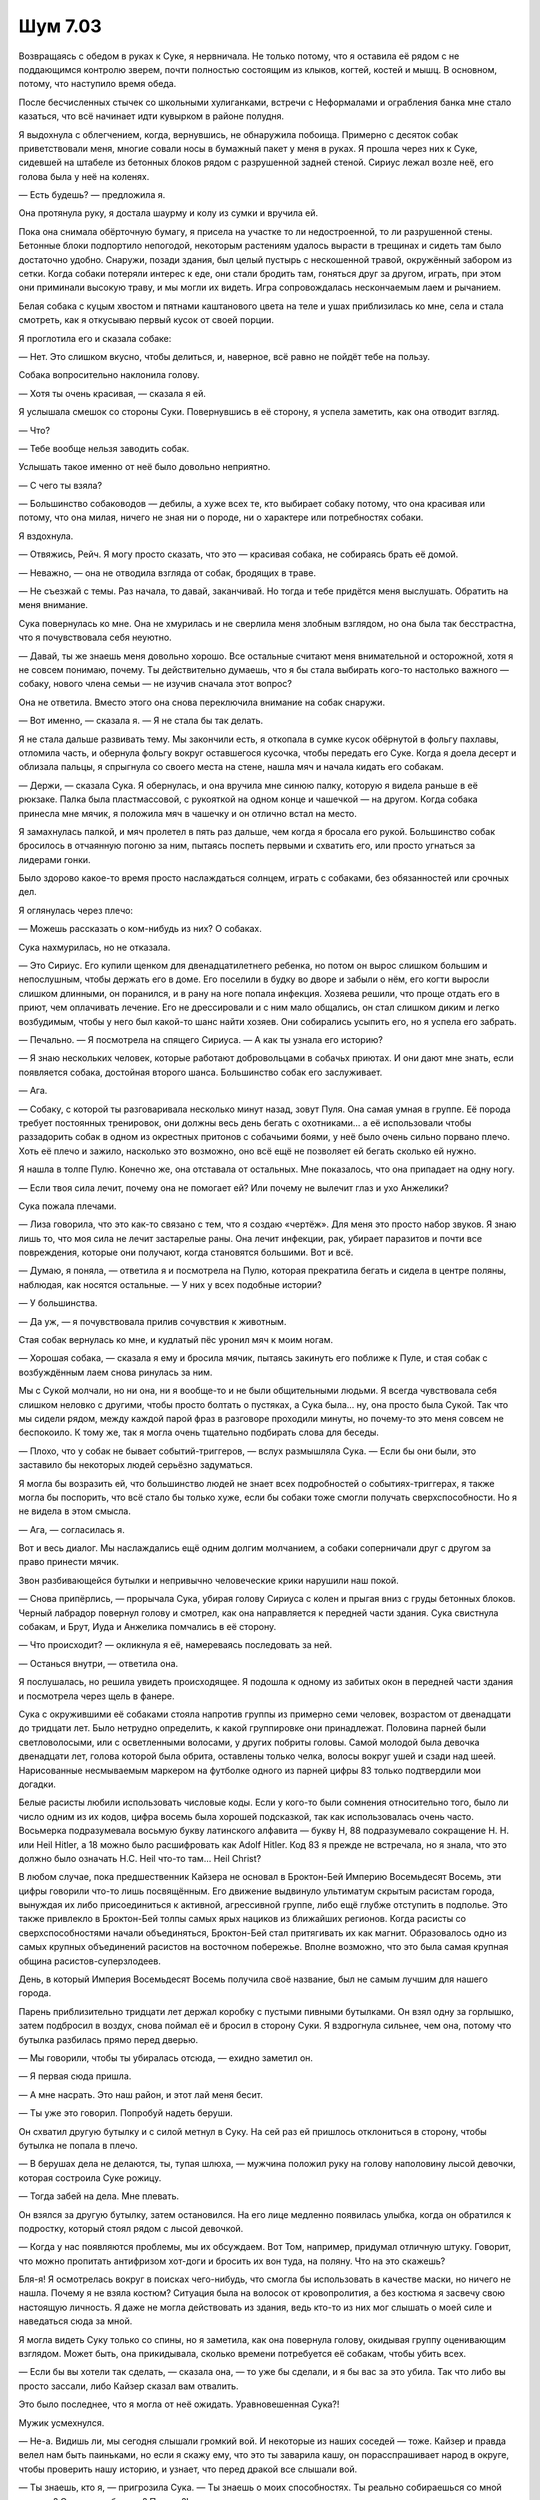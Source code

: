 ﻿Шум 7.03
##########



Возвращаясь с обедом в руках к Суке, я нервничала. Не только потому, что я оставила её рядом с не поддающимся контролю зверем, почти полностью состоящим из клыков, когтей, костей и мышц. В основном, потому, что наступило время обеда.

После бесчисленных стычек со школьными хулиганками, встречи с Неформалами и ограбления банка мне стало казаться, что всё начинает идти кувырком в районе полудня.

Я выдохнула с облегчением, когда, вернувшись, не обнаружила побоища. Примерно с десяток собак приветствовали меня, многие совали носы в бумажный пакет у меня в руках. Я прошла через них к Суке, сидевшей на штабеле из бетонных блоков рядом с разрушенной задней стеной. Сириус лежал возле неё, его голова была у неё на коленях.

— Есть будешь? — предложила я.

Она протянула руку, я достала шаурму и колу из сумки и вручила ей.

Пока она снимала обёрточную бумагу, я присела на участке то ли недостроенной, то ли разрушенной стены. Бетонные блоки подпортило непогодой, некоторым растениям удалось вырасти в трещинах и сидеть там было достаточно удобно. Снаружи, позади здания, был целый пустырь с нескошенной травой, окружённый забором из сетки. Когда собаки потеряли интерес к еде, они стали бродить там, гоняться друг за другом, играть, при этом они приминали высокую траву, и мы могли их видеть. Игра сопровождалась нескончаемым лаем и рычанием.

Белая собака с куцым хвостом и пятнами каштанового цвета на теле и ушах приблизилась ко мне, села и стала смотреть, как я откусываю первый кусок от своей порции.

Я проглотила его и сказала собаке:

— Нет. Это слишком вкусно, чтобы делиться, и, наверное, всё равно не пойдёт тебе на пользу.

Собака вопросительно наклонила голову.

— Хотя ты очень красивая, — сказала я ей.

Я услышала смешок со стороны Суки. Повернувшись в её сторону, я успела заметить, как она отводит взгляд.

— Что?

— Тебе вообще нельзя заводить собак.

Услышать такое именно от неё было довольно неприятно.

— С чего ты взяла?

— Большинство собаководов — дебилы, а хуже всех те, кто выбирает собаку потому, что она красивая или потому, что она милая, ничего не зная ни о породе, ни о характере или потребностях собаки.

Я вздохнула.

— Отвяжись, Рейч. Я могу просто сказать, что это — красивая собака, не собираясь брать её домой.

— Неважно, — она не отводила взгляда от собак, бродящих в траве.

— Не съезжай с темы. Раз начала, то давай, заканчивай. Но тогда и тебе придётся меня выслушать. Обратить на меня внимание.

Сука повернулась ко мне. Она не хмурилась и не сверлила меня злобным взглядом, но она была так бесстрастна, что я почувствовала себя неуютно.

— Давай, ты же знаешь меня довольно хорошо. Все остальные считают меня внимательной и осторожной, хотя я не совсем понимаю, почему. Ты действительно думаешь, что я бы стала выбирать кого-то настолько важного — собаку, нового члена семьи — не изучив сначала этот вопрос?

Она не ответила. Вместо этого она снова переключила внимание на собак снаружи.

— Вот именно, — сказала я. — Я не стала бы так делать.

Я не стала дальше развивать тему. Мы закончили есть, я откопала в сумке кусок обёрнутой в фольгу пахлавы, отломила часть, и обернула фольгу вокруг оставшегося кусочка, чтобы передать его Суке. Когда я доела десерт и облизала пальцы, я спрыгнула со своего места на стене, нашла мяч и начала кидать его собакам.

— Держи, — сказала Сука. Я обернулась, и она вручила мне синюю палку, которую я видела раньше в её рюкзаке. Палка была пластмассовой, с рукояткой на одном конце и чашечкой — на другом. Когда собака принесла мне мячик, я положила мяч в чашечку и он отлично встал на место.

Я замахнулась палкой, и мяч пролетел в пять раз дальше, чем когда я бросала его рукой. Большинство собак бросилось в отчаянную погоню за ним, пытаясь поспеть первыми и схватить его, или просто угнаться за лидерами гонки.

Было здорово какое-то время просто наслаждаться солнцем, играть с собаками, без обязанностей или срочных дел.

Я оглянулась через плечо:

— Можешь рассказать о ком-нибудь из них? О собаках.

Сука нахмурилась, но не отказала.

— Это Сириус. Его купили щенком для двенадцатилетнего ребенка, но потом он вырос слишком большим и непослушным, чтобы держать его в доме. Его поселили в будку во дворе и забыли о нём, его когти выросли слишком длинными, он поранился, и в рану на ноге попала инфекция. Хозяева решили, что проще отдать его в приют, чем оплачивать лечение. Его не дрессировали и с ним мало общались, он стал слишком диким и легко возбудимым, чтобы у него был какой-то шанс найти хозяев. Они собирались усыпить его, но я успела его забрать.

— Печально. — Я посмотрела на спящего Сириуса. — А как ты узнала его историю?

— Я знаю нескольких человек, которые работают добровольцами в собачьх приютах. И они дают мне знать, если появляется собака, достойная второго шанса. Большинство собак его заслуживает.

— Ага.

— Собаку, с которой ты разговаривала несколько минут назад, зовут Пуля. Она самая умная в группе. Её порода требует постоянных тренировок, они должны весь день бегать с охотниками… а её использовали чтобы раззадорить собак в одном из окрестных притонов с собачьими боями, у неё было очень сильно порвано плечо. Хоть её плечо и зажило, насколько это возможно, оно всё ещё не позволяет ей бегать сколько ей нужно.

Я нашла в толпе Пулю. Конечно же, она отставала от остальных. Мне показалось, что она припадает на одну ногу.

— Если твоя сила лечит, почему она не помогает ей? Или почему не вылечит глаз и ухо Анжелики?

Сука пожала плечами.

— Лиза говорила, что это как-то связано с тем, что я создаю «чертёж». Для меня это просто набор звуков. Я знаю лишь то, что моя сила не лечит застарелые раны. Она лечит инфекции, рак, убирает паразитов и почти все повреждения, которые они получают, когда становятся большими. Вот и всё.

— Думаю, я поняла, — ответила я и посмотрела на Пулю, которая прекратила бегать и сидела в центре поляны, наблюдая, как носятся остальные. — У них у всех подобные истории?

— У большинства.

— Да уж, — я почувствовала прилив сочувствия к животным.        

Стая собак вернулась ко мне, и кудлатый пёс уронил мяч к моим ногам.

— Хорошая собака, — сказала я ему и бросила мячик, пытаясь закинуть его поближе к Пуле, и стая собак с возбуждённым лаем снова ринулась за ним.

Мы с Сукой молчали, но ни она, ни я вообще-то и не были общительными людьми. Я всегда чувствовала себя слишком неловко с другими, чтобы просто болтать о пустяках, а Сука была... ну, она просто была Сукой. Так что мы сидели рядом, между каждой парой фраз в разговоре проходили минуты, но почему-то это меня совсем не беспокоило. К тому же, так я могла очень тщательно подбирать слова для беседы.

— Плохо, что у собак не бывает событий-триггеров, — вслух размышляла Сука. — Если бы они были, это заставило бы некоторых людей серьёзно задуматься.

Я могла бы возразить ей, что большинство людей не знает всех подробностей о событиях-триггерах, я также могла бы поспорить, что всё стало бы только хуже, если бы собаки тоже смогли получать сверхспособности. Но я не видела в этом смысла.

— Ага, — согласилась я.

Вот и весь диалог. Мы наслаждались ещё одним долгим молчанием, а собаки соперничали друг с другом за право принести мячик.

Звон разбивающейся бутылки и непривычно человеческие крики нарушили наш покой.

— Снова припёрлись, — прорычала Сука, убирая голову Сириуса с колен и прыгая вниз с груды бетонных блоков. Черный лабрадор повернул голову и смотрел, как она направляется к передней части здания. Сука свистнула собакам, и Брут, Иуда и Анжелика помчались в её сторону.

— Что происходит? — окликнула я её, намереваясь последовать за ней.

— Останься внутри, — ответила она.

Я послушалась, но решила увидеть происходящее. Я подошла к одному из забитых окон в передней части здания и посмотрела через щель в фанере.

Сука с окружившими её собаками стояла напротив группы из примерно семи человек, возрастом от двенадцати до тридцати лет. Было нетрудно определить, к какой группировке они принадлежат. Половина парней были светловолосыми, или с осветленными волосами, у других побриты головы. Самой молодой была девочка двенадцати лет, голова которой была обрита, оставлены только челка, волосы вокруг ушей и сзади над шеей. Нарисованные несмываемым маркером на футболке одного из парней цифры 83 только подтвердили мои догадки.

Белые расисты любили использовать числовые коды. Если у кого-то были сомнения относительно того, было ли число одним из их кодов, цифра восемь была хорошей подсказкой, так как использовалась очень часто. Восьмерка подразумевала восьмую букву латинского алфавита — букву H, 88 подразумевало сокращение H. H. или Heil Hitler, а 18 можно было расшифровать как Adolf Hitler. Код 83 я прежде не встречала, но я знала, что это должно было означать H.C. Heil что-то там... Heil Christ?

В любом случае, пока предшественник Кайзера не основал в Броктон-Бей Империю Восемьдесят Восемь, эти цифры говорили что-то лишь посвящённым. Его движение выдвинуло ультиматум скрытым расистам города, вынуждая их либо присоединиться к активной, агрессивной группе, либо ещё глубже отступить в подполье. Это также привлекло в Броктон-Бей толпы самых ярых нациков из ближайших регионов. Когда расисты со сверхспособностями начали объединяться, Броктон-Бей стал притягивать их как магнит. Образовалось одно из самых крупных объединений расистов на восточном побережье. Вполне возможно, что это была самая крупная община расистов-суперзлодеев.

День, в который Империя Восемьдесят Восемь получила своё название, был не самым лучшим для нашего города.

Парень приблизительно тридцати лет держал коробку с пустыми пивными бутылками. Он взял одну за горлышко, затем подбросил в воздух, снова поймал её и бросил в сторону Суки. Я вздрогнула сильнее, чем она, потому что бутылка разбилась прямо перед дверью.

— Мы говорили, чтобы ты убиралась отсюда, — ехидно заметил он.

— Я первая сюда пришла.

— А мне насрать. Это наш район, и этот лай меня бесит.

— Ты уже это говорил. Попробуй надеть беруши.

Он схватил другую бутылку и с силой метнул в Суку. На сей раз ей пришлось отклониться в сторону, чтобы бутылка не попала в плечо.

— В берушах дела не делаются, ты, тупая шлюха, — мужчина положил руку на голову наполовину лысой девочки, которая состроила Суке рожицу.

— Тогда забей на дела. Мне плевать.

Он взялся за другую бутылку, затем остановился. На его лице медленно появилась улыбка, когда он обратился к подростку, который стоял рядом с лысой девочкой.

— Когда у нас появляются проблемы, мы их обсуждаем. Вот Том, например, придумал отличную штуку. Говорит, что можно пропитать антифризом хот-доги и бросить их вон туда, на поляну. Что на это скажешь?

Бля-я! Я осмотрелась вокруг в поисках чего-нибудь, что cмогла бы использовать в качестве маски, но ничего не нашла. Почему я не взяла костюм? Ситуация была на волосок от кровопролития, а без костюма я засвечу свою настоящую личность. Я даже не могла действовать из здания, ведь кто-то из них мог слышать о моей силе и наведаться сюда за мной.

Я могла видеть Суку только со спины, но я заметила, как она повернула голову, окидывая группу оценивающим взглядом. Может быть, она прикидывала, сколько времени потребуется её собакам, чтобы убить всех.

— Если бы вы хотели так сделать, — сказала она, — то уже бы сделали, и я бы вас за это убила. Так что либо вы просто зассали, либо Кайзер сказал вам отвалить.

Это было последнее, что я могла от неё ожидать. Уравновешенная Сука?!

Мужик усмехнулся.

— Не-а. Видишь ли, мы сегодня слышали громкий вой. И некоторые из наших соседей — тоже. Кайзер и правда велел нам быть паиньками, но если я скажу ему, что это ты заварила кашу, он порасспрашивает народ в округе, чтобы проверить нашу историю, и узнает, что перед дракой все слышали вой.

— Ты знаешь, кто я, — пригрозила Сука. — Ты знаешь о моих способностях. Ты реально собираешься со мной драться? С моими собаками? Правда?!

Я скорее услышала, чем увидела, как взводится пистолет. Подросток, как я поняла, тот самый Том, направил на Суку оружие.

— Всё ещё думаешь, что крутая? — подколол бандит Суку. — Ты знаешь, что ружьё — великий уравнитель? Мой сын хочет заслужить место в Империи, а для этого ему нужно постараться. Думаю, если он тебя убьет, это будет то, что нужно.

Я не стала ждать окончания разговора. Теперь насилия было не избежать. Я сняла обувь, затем, пригнувшись, пробежала в носках по бетонному полу. Я нашла нож, которым Сука открывала мешки с кормом для собак, и сунула его в задний карман. Но я всё ещё не находила ничего, что могло бы сойти за маску. На мне даже не было толстовки или какой-то верхней одежды, чтобы использовать её вместо маски. Сегодня было для этого слишком тепло.

Что оставило мне только один выход из положения, и очень неприятный.

Я использовала свою силу и рада была обнаружить, что на поляне с травой и в недостроенном здании было достаточно много насекомых. Ко мне начали собираться кузнечики, и я прихватила обитателей осиного гнезда на стене над незаконченным вторым этажом. Мошки, которые наслаждались огромным количеством собачьих отходов, тоже полетели ко мне, и неисчислимые муравьи и пауки дополнили рой.

Все вместе они устремились ко мне и закрыли мою кожу, заползли наверх по ногам и туловищу, некоторые затем повернули вниз, чтобы покрыть руки. Как одно целое, они закрыли каждый сантиметр моего тела, даже рот и очки. Это было не так щекотно, как я опасалась, но по коже всё равно поползли мурашки.

После такого мне нужно будет принять душ. Раз десять. И я оплачу за него в каком-нибудь спортзале или бассейне, чтобы мне не пришлось терпеть дерьмовый душ в лофте, пока я буду оттирать себя дочиста. Черт возьми, именно по этой причине я спроектировала костюм, который закрывает всё тело.

Ну почему я не взяла свой костюм?! Почему?

Я вздрогнула от оглушительного выстрела. Я ждала затаив дыхание, пока снова не услышала звуки разговора и голос Суки. Предупредительный выстрел?

Я нашла в кармане сотовый и послала сообщение, выбрав получателями Брайана, Лизу и Алека:

“Здесь шесть скинов. По крайней мере, один с оружием. Требуется подкрепление”.

Мой телефон завибрировал несколько секунд спустя с ответом. Брайан:

“В пути. ехал домой, скоро буду”.

Ответа от остальных пока не было. Мой телефон показывал 13:38. По времени достаточно близко к обеду, чтобы посчитать это продолжением традиции. Я себе из-за этого скоро невроз заработаю. Я написала Брайану, куда идти, и чтоб он искал здание с подъёмным краном.

Собралось уже достаточно насекомых, чтобы обойтись без костюма и использовать их в бою. Я хотела быть абсолютно уверена, что они полностью скроют меня, поэтому расположила их друг над другом в несколько слоев. Стало душно. Я вынуждена была дышать через нос, зрение было затенено насекомыми, которые собрались на очках. Кроме того, внутри плотного роя было очень жарко. Однако лучше уж я потерплю жару, чем раскрою свою личность.

Я посмотрела в щель в ближайшем заколоченном окне, и увидела, что группа не сдвинулась с места. Мужчина с бутылками что-то сказал, но я не разобрала его слов. Пока я бегала за ножом и отправляла смс, я вышла за пределы слышимости.

Я прибежала обратно к входной двери, пригибаясь к земле, как и в первый раз, чтобы никто не увидел меня через щели между досками на окнах. Натянула обувь, выпрямилась, глубоко вздохнула и открыла дверь.

— Блядь! — выругался двадцатилетний скинхед, когда я встала рядом с Сукой. Я смутно представляла себе, на что была похожа — столб роящихся насекомых формой отдаленно напоминающий человека, с неясно очерченной головой, и с отдаленным намёком на глаза на «лице».

Даже Сука немного округлила глаза от удивления, когда увидела меня.

— Какого чёрта? — пробормотала она.

Я промолчала, направив всё своё внимание на их группу.

Мужик с бутылкой посмотрел на меня, затем тихо сказал:

— Том? Будь добр, разберись с этим любительским ужастиком?

Подросток направил пистолет в мою сторону, целясь в грудь. Он усмехнулся и оскалил зубы:

— С удовольствием.

Эта сцена не слишком-то отличалась от сцены с Бакудой и её прислужниками. Единственной разницей было то, что Том не колебался ни секунды, когда нажал на курок.

Сила выстрела заставила меня пошатнуться, а он ведь даже не попал в меня.

Когда я вышла из здания, я присела на корточки, оставив большую часть насекомых над собой. Некоторые из них упали, но общая структура осталась более-менее устойчивой, насекомые цеплялись друг за друга, и смогли заполнить объем, достаточный для имитации тела.

От насекомых я знала, что пуля прошла лишь в нескольких сантиметрах над моей головой, через предполагаемый центр груди. Снизу, где я присела, рой был более плотным, чтобы поддерживать конструкцию над ним, поэтому увидеть что-то сквозь него было непросто. Я могла только ждать, затаив дыхание, и надеяться, что насекомых будет достаточно, чтобы спрятать меня настоящую.

— Что за хуйня? — пробормотал Том. Я убрала часть насекомых с глаз, чтобы разглядеть его, и увидела, что он попятился, всё ещё с пистолетом наготове.

Я только что использовала уловку Мрака и подумала, что имеет смысл и уловку Сплетницы позаимствовать.

Когда я заговорила, я прошипела слова, и в то же время каждое насекомое в рое стало издавать шум: гудело, жужжало, скреблось в такт моим словам, я делала всё, что могла, чтобы звуки казались менее человеческими:

— Оружие ничего мне не сделает, когда моё тело в такой форме.

Я положила руки на землю и проползла шаг вперед, перенеся вместе с собой вертикальную фигуру из насекомых. Я увидела, как почти все в их группе отступили. На месте остался только мужчина с бутылками, и он протянул руку, чтобы удержать Тома от отступления.

Мой план удался. Также как когда-то Сплетница поступила со Славой и Панацеей, а затем ещё и с Бакудой, я смогла убедить их, что у меня есть мнимые таинственные способности, чтобы ввести их в заблуждение и дезинформировать.

— Стреляй, парень! — Мужчина крепче сжал плечо Тома.

Подросток повиновался, трижды выстрелив в рой, целясь слишком высоко, чтобы попасть в меня. Ещё два выстрела ударили туда, где должна была быть моя грудь. Третий прошел через мою поддельную голову.

Том, с широко раскрытыми от страха глазами, решил сменить цель. Он направил пистолет правее меня, на Суку.

Я устремилась вперёд и одним движением вытащила нож и нанесла удар по его бедру, а Сука в это же время отклонилась в сторону. Том промахнулся.

Как только он упал, я обрушила на него сверху рой. Стараясь не касаться его, я отобрала пистолет, и ударила острием ножа по его ладони, чтобы он и не подумал нанести ответный удар или забрать оружие.

Во внезапном порыве я провела ножом по его лбу. По словам Брайана, раны на лбу редко бывают серьезными, но они кровоточат достаточно сильно, чтобы таковыми казаться. Такой приём использовали устроители показных боёв и некоторые боксеры, стараясь залить глаза противника его кровью.

Когда я отошла от Тома, то оставила на нём немного насекомых. Он отчаянно кричал и изо всех сил пытался отползти подальше.

Я поступила жёстче, чем собиралась, но решила, что после такой расправы с Томом его подельники не захотят ввязываться в драку, и в конечном итоге пострадает меньше людей. Мне не нравились последователи Кайзера, я их не уважала, но мне не хотелось видеть, как их раздирают собаки Суки.

— Это наша территория, — Сука зарычала на них, когда они попятились. Брут, Иуда и Анжелика теперь стали больше, их кожа разъехалась, в разрывах проступали окровавленные шипы из костей, — Убирайтесь.

— Кайзер об этом узнает! — прокричал мужчина с бутылками.

— Убирайтесь! — крикнула Сука.

Том, всё ещё ничего не соображающий от страха и боли, подпрыгнул услышав эту команду. Он неудачно попытался встать на ноги и снова упал на землю, с резким криком. Когда он протянул руку, моля друзей о помощи, кожа его рук и лица была почти полностью покрыта кровью и насекомыми. Это сильно напугало остальных и подтолкнуло их к отступлению. Большинство просто сбежало.

Мужчина с бутылками осторожно двинулся в сторону Тома. Я не двигалась с места, где стояла (сидела на корточках), когда он наклонился, чтобы помочь Тому встать и, прихрамывая, удалиться.

— Бля, — пробормотала Сука.

— Извини, — сказала я. — Надеюсь, я не сделала ничего плохого, когда вмешалась.

Она помотала головой.

— Я имею в виду, возможно, если бы я не вышла, это не зашло бы так далеко.

— Он набирался смелости, чтобы выстрелить в меня, — сказала она. — Всё в порядке.

— Что будешь делать?

— В смысле?

— Я имею в виду, они снова придут сюда. Возможно, это будет скоро. В зависимости от того, что они скажут или кому пожалуются, в следующий раз тут могут быть кейпы.

— Я справлюсь.

— Я знаю, что тут твоя территория, это отличное место, но, возможно, тебе стоит подумать о переезде...

Она посмотрела на меня тяжёлым взглядом:

— Ты хочешь получить по морде?

Я заткнулась.

— Я собираюсь пойти внутрь, собрать собачье дерьмо. Ты можешь пойти помочь или вернуться в лофт. Мне всё равно.

Я посмотрела через плечо, в ту сторону, куда отступили скинхеды.

— Я помогу, — решила я вслух. — Я же сказала, что буду помогать, и тебе может потребоваться подкрепление, если они решат вернуться и решить дело силой. 

А ещё должен был приехать Брайан, и ему нужно будет объяснить, что произошло.

Сука дважды свистнула собакам, и они последовали за ней внутрь. Она оглянулась, чтобы удостовериться, что они идут за ней. Затем она посмотрела на меня, и мне показалось, что её взгляд был не такой сердитый, как обычно.